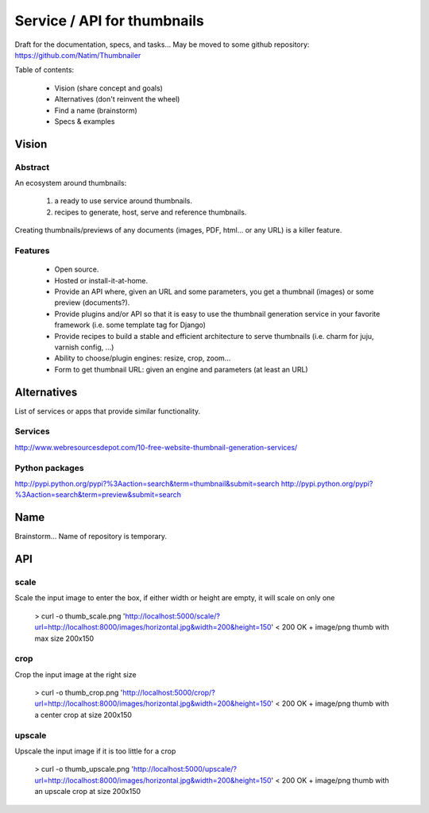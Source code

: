 ############################
Service / API for thumbnails
############################

Draft for the documentation, specs, and tasks...
May be moved to some github repository: https://github.com/Natim/Thumbnailer

Table of contents:

 * Vision (share concept and goals)
 * Alternatives (don't reinvent the wheel)
 * Find a name (brainstorm)
 * Specs & examples

******
Vision
******

Abstract
========

An ecosystem around thumbnails:

 1. a ready to use service around thumbnails.
 2. recipes to generate, host, serve and reference thumbnails.

Creating thumbnails/previews of any documents (images, PDF, html... or any URL) is a killer feature.

Features
========

 * Open source.
 * Hosted or install-it-at-home.
 * Provide an API where, given an URL and some parameters, you get a thumbnail (images) or some preview (documents?).
 * Provide plugins and/or API so that it is easy to use the thumbnail generation service in your favorite framework (i.e. some template tag for Django)
 * Provide recipes to build a stable and efficient architecture to serve thumbnails (i.e. charm for juju, varnish config, ...)
 * Ability to choose/plugin engines: resize, crop, zoom...
 * Form to get thumbnail URL: given an engine and parameters (at least an URL)

************
Alternatives
************

List of services or apps that provide similar functionality.

Services
========

http://www.webresourcesdepot.com/10-free-website-thumbnail-generation-services/

Python packages
===============

http://pypi.python.org/pypi?%3Aaction=search&term=thumbnail&submit=search
http://pypi.python.org/pypi?%3Aaction=search&term=preview&submit=search

****
Name
****

Brainstorm... Name of repository is temporary.

***
API
***

scale
=====

Scale the input image to enter the box, if either width or height are empty, it will scale on only one

    > curl -o thumb_scale.png 'http://localhost:5000/scale/?url=http://localhost:8000/images/horizontal.jpg&width=200&height=150'
    < 200 OK + image/png thumb with max size 200x150

crop
====

Crop the input image at the right size

    > curl -o thumb_crop.png 'http://localhost:5000/crop/?url=http://localhost:8000/images/horizontal.jpg&width=200&height=150'
    < 200 OK + image/png thumb with a center crop at size 200x150

upscale
=======

Upscale the input image if it is too little for a crop

    > curl -o thumb_upscale.png 'http://localhost:5000/upscale/?url=http://localhost:8000/images/horizontal.jpg&width=200&height=150'
    < 200 OK + image/png thumb with an upscale crop at size 200x150
